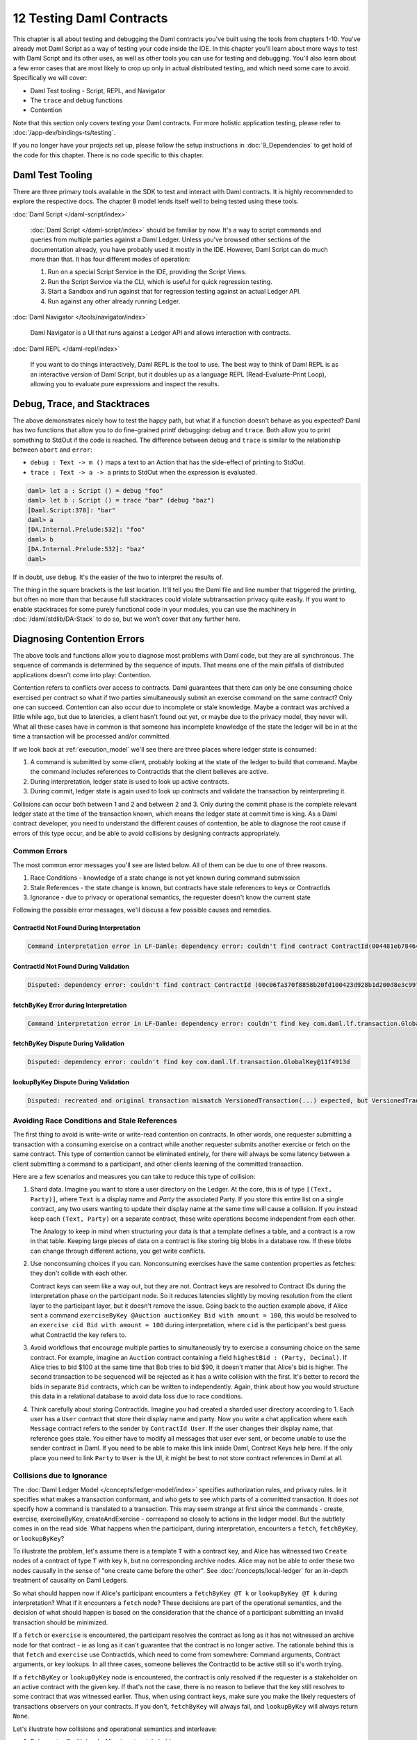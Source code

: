 .. Copyright (c) 2021 Digital Asset (Switzerland) GmbH and/or its affiliates. All rights reserved.
.. SPDX-License-Identifier: Apache-2.0

12 Testing Daml Contracts
=========================

This chapter is all about testing and debugging the Daml contracts you've built using the tools from chapters 1-10. You've already met Daml Script as a way of testing your code inside the IDE. In this chapter you'll learn about more ways to test with Daml Script and its other uses, as well as other tools you can use for testing and debugging. You'll also learn about a few error cases that are most likely to crop up only in actual distributed testing, and which need some care to avoid. Specifically we will cover:

- Daml Test tooling - Script, REPL, and Navigator
- The ``trace`` and ``debug`` functions
- Contention

Note that this section only covers testing your Daml contracts. For more holistic application testing, please refer to :doc:`/app-dev/bindings-ts/testing`.

If you no longer have your projects set up, please follow the setup instructions in :doc:`9_Dependencies` to get hold of the code for this chapter. There is no code specific to this chapter.

Daml Test Tooling
-----------------

There are three primary tools available in the SDK to test and interact with Daml contracts. It is highly recommended to explore the respective docs. The chapter 8 model lends itself well to being tested using these tools.

:doc:`Daml Script </daml-script/index>`

   :doc:`Daml Script </daml-script/index>` should be familiar by now. It's a way to script commands and queries from multiple parties against a Daml Ledger. Unless you've browsed other sections of the documentation already, you have probably used it mostly in the IDE. However, Daml Script can do much more than that. It has four different modes of operation:

   1. Run on a special Script Service in the IDE, providing the Script Views.
   2. Run the Script Service via the CLI, which is useful for quick regression testing.
   3. Start a Sandbox and run against that for regression testing against an actual Ledger API.
   4. Run against any other already running Ledger.

:doc:`Daml Navigator </tools/navigator/index>`

  Daml Navigator is a UI that runs against a Ledger API and allows interaction with contracts.

:doc:`Daml REPL </daml-repl/index>`

  If you want to do things interactively, Daml REPL is the tool to use. The best way to think of Daml REPL is as an interactive version of Daml Script, but it doubles up as a language REPL (Read-Evaluate-Print Loop), allowing you to evaluate pure expressions and inspect the results.

Debug, Trace, and Stacktraces
-----------------------------

The above demonstrates nicely how to test the happy path, but what if a function doesn't behave as you expected? Daml has two functions that allow you to do fine-grained printf debugging: ``debug`` and ``trace``. Both allow you to print something to StdOut if the code is reached. The difference between ``debug`` and ``trace`` is similar to the relationship between ``abort`` and ``error``:

- ``debug : Text -> m ()`` maps a text to an Action that has the side-effect of printing to StdOut.
- ``trace : Text -> a -> a`` prints to StdOut when the expression is evaluated.

.. code-block:: none

  daml> let a : Script () = debug "foo"
  daml> let b : Script () = trace "bar" (debug "baz")
  [Daml.Script:378]: "bar"
  daml> a
  [DA.Internal.Prelude:532]: "foo"
  daml> b
  [DA.Internal.Prelude:532]: "baz"
  daml>

If in doubt, use ``debug``. It's the easier of the two to interpret the results of.

The thing in the square brackets is the last location. It'll tell you the Daml file and line number that triggered the printing, but often no more than that because full stacktraces could violate subtransaction privacy quite easily. If you want to enable stacktraces for some purely functional code in your modules, you can use the machinery in :doc:`/daml/stdlib/DA-Stack` to do so, but we won't cover that any further here.

Diagnosing Contention Errors
----------------------------

The above tools and functions allow you to diagnose most problems with Daml code, but they are all synchronous. The sequence of commands is determined by the sequence of inputs. That means one of the main pitfalls of distributed applications doesn't come into play: Contention.

Contention refers to conflicts over access to contracts. Daml guarantees that there can only be one consuming choice exercised per contract so what if two parties simultaneously submit an exercise command on the same contract? Only one can succeed. Contention can also occur due to incomplete or stale knowledge. Maybe a contract was archived a little while ago, but due to latencies, a client hasn't found out yet, or maybe due to the privacy model, they never will. What all these cases have in common is that someone has incomplete knowledge of the state the ledger will be in at the time a transaction will be processed and/or committed.

If we look back at :ref:`execution_model` we'll see there are three places where ledger state is consumed:

1. A command is submitted by some client, probably looking at the state of the ledger to build that command. Maybe the command includes references to ContractIds that the client believes are active.
2. During interpretation, ledger state is used to look up active contracts.
3. During commit, ledger state is again used to look up contracts and validate the transaction by reinterpreting it.

Collisions can occur both between 1 and 2 and between 2 and 3. Only during the commit phase is the complete relevant ledger state at the time of the transaction known, which means the ledger state at commit time is king. As a Daml contract developer, you need to understand the different causes of contention, be able to diagnose the root cause if errors of this type occur, and be able to avoid collisions by designing contracts appropriately.

Common Errors
~~~~~~~~~~~~~

The most common error messages you'll see are listed below. All of them can be due to one of three reasons.

1. Race Conditions - knowledge of a state change is not yet known during command submission
2. Stale References - the state change is known, but contracts have stale references to keys or ContractIds
3. Ignorance - due to privacy or operational semantics, the requester doesn't know the current state

Following the possible error messages, we'll discuss a few possible causes and remedies.

ContractId Not Found During Interpretation
..........................................

.. code-block:: none

  Command interpretation error in LF-Damle: dependency error: couldn't find contract ContractId(004481eb78464f1ed3291b06504d5619db4f110df71cb5764717e1c4d3aa096b9f).

ContractId Not Found During Validation
......................................

.. code-block:: none

  Disputed: dependency error: couldn't find contract ContractId (00c06fa370f8858b20fd100423d928b1d200d8e3c9975600b9c038307ed6e25d6f).

fetchByKey Error during Interpretation
......................................

.. code-block:: none

  Command interpretation error in LF-Damle: dependency error: couldn't find key com.daml.lf.transaction.GlobalKey@11f4913d.

fetchByKey Dispute During Validation
....................................

.. code-block:: none

  Disputed: dependency error: couldn't find key com.daml.lf.transaction.GlobalKey@11f4913d

lookupByKey Dispute During Validation
......................................

.. code-block:: none

  Disputed: recreated and original transaction mismatch VersionedTransaction(...) expected, but VersionedTransaction(...) is recreated.

Avoiding Race Conditions and Stale References
~~~~~~~~~~~~~~~~~~~~~~~~~~~~~~~~~~~~~~~~~~~~~

The first thing to avoid is write-write or write-read contention on contracts. In other words, one requester submitting a transaction with a consuming exercise on a contract while another requester submits another exercise or fetch on the same contract. This type of contention cannot be eliminated entirely, for there will always be some latency between a client submitting a command to a participant, and other clients learning of the committed transaction.

Here are a few scenarios and measures you can take to reduce this type of collision:

1. Shard data. Imagine you want to store a user directory on the Ledger. At the core, this is of type ``[(Text, Party)]``, where ``Text`` is a display name and `Party` the associated Party. If you store this entire list on a single contract, any two users wanting to update their display name at the same time will cause a collision. If you instead keep each ``(Text, Party)`` on a separate contract, these write operations become independent from each other.

   The Analogy to keep in mind when structuring your data is that a template defines a table, and a contract is a row in that table. Keeping large pieces of data on a contract is like storing big blobs in a database row. If these blobs can change through different actions, you get write conflicts.
2. Use nonconsuming choices if you can. Nonconsuming exercises have the same contention properties as fetches: they don't collide with each other.

   Contract keys can seem like a way out, but they are not. Contract keys are resolved to Contract IDs during the interpretation phase on the participant node. So it reduces latencies slightly by moving resolution from the client layer to the participant layer, but it doesn't remove the issue. Going back to the auction example above, if Alice sent a command ``exerciseByKey @Auction auctionKey Bid with amount = 100``, this would be resolved to an ``exercise cid Bid with amount = 100`` during interpretation, where ``cid`` is the participant's best guess what ContractId the key refers to.
3. Avoid workflows that encourage multiple parties to simultaneously try to exercise a consuming choice on the same contract. For example, imagine an ``Auction`` contract containing a field ``highestBid : (Party, Decimal)``. If Alice tries to bid $100 at the same time that Bob tries to bid $90, it doesn't matter that Alice's bid is higher. The second transaction to be sequenced will be rejected as it has a write collision with the first. It's better to record the bids in separate ``Bid`` contracts, which can be written to independently. Again, think about how you would structure this data in a relational database to avoid data loss due to race conditions.
4. Think carefully about storing ContractIds. Imagine you had created a sharded user directory according to 1. Each user has a ``User`` contract that store their display name and party. Now you write a chat application where each ``Message`` contract refers to the sender by ``ContractId User``. If the user changes their display name, that reference goes stale. You either have to modify all messages that user ever sent, or become unable to use the sender contract in Daml. If you need to be able to make this link inside Daml, Contract Keys help here. If the only place you need to link ``Party`` to ``User`` is the UI, it might be best to not store contract references in Daml at all.

Collisions due to Ignorance
~~~~~~~~~~~~~~~~~~~~~~~~~~~

The :doc:`Daml Ledger Model </concepts/ledger-model/index>` specifies authorization rules, and privacy rules. Ie it specifies what makes a transaction conformant, and who gets to see which parts of a committed transaction. It does *not* specify how a command is translated to a transaction. This may seem strange at first since the commands - create, exercise, exerciseByKey, createAndExercise - correspond so closely to actions in the ledger model. But the subtlety comes in on the read side. What happens when the participant, during interpretation, encounters a ``fetch``, ``fetchByKey``, or ``lookupByKey``?

To illustrate the problem, let's assume there is a template ``T`` with a contract key, and Alice has witnessed two ``Create`` nodes of a contract of type ``T`` with key ``k``, but no corresponding archive nodes. Alice may not be able to order these two nodes causally in the sense of "one create came before the other". See :doc:`/concepts/local-ledger` for an in-depth treatment of causality on Daml Ledgers.

So what should happen now if Alice's participant encounters a ``fetchByKey @T k`` or ``lookupByKey @T k`` during interpretation? What if it encounters a ``fetch`` node? These decisions are part of the operational semantics, and the decision of what should happen is based on the consideration that the chance of a participant submitting an invalid transaction should be minimized.

If a ``fetch`` or ``exercise`` is encountered, the participant resolves the contract as long as it has not witnessed an archive node for that contract - ie as long as it can't guarantee that the contract is no longer active. The rationale behind this is that ``fetch`` and ``exercise`` use ContractIds, which need to come from somewhere: Command arguments, Contract arguments, or key lookups. In all three cases, someone believes the ContractId to be active still so it's worth trying.

If a ``fetchByKey`` or ``lookupByKey`` node is encountered, the contract is only resolved if the requester is a stakeholder on an active contract with the given key. If that's not the case, there is no reason to believe that the key still resolves to some contract that was witnessed earlier. Thus, when using contract keys, make sure you make the likely requesters of transactions observers on your contracts. If you don't, ``fetchByKey`` will always fail, and ``lookupByKey`` will always return ``None``.

Let's illustrate how collisions and operational semantics and interleave:

1. Bob creates ``T`` with key ``k``. Alice is not a stakeholder.
2. Alice submits a command resulting in well-authorized ``lookupByKey @T k`` during interpretation. Even if Alice witnessed 1, this will resolve to a ``None`` as Alice is not a stakeholder. This transaction is invalid at the time of interpretation, but Alice doesn't know that.
3. Bob submits an ``exerciseByKey @T k Archive``.
4. Depending on which of the transactions from 2 and 3 gets sequenced first, either just 3, or both 2 and 3 get committed. If 3 is committed before 2, 2 becomes valid while in transit.

As you can see, the behavior of ``fetch``, ``fetchByKey`` and ``lookupByKey`` at interpretation time depend on what information is available to the requester at that time. That's something to keep in mind when writing Daml contracts, and something to think about when encountering frequent "Disputed" errors.

Next up
-------

You've reached the end of the Introduction to Daml. Congratulations. If you think you understand all this material, you could test yourself by getting Daml certified at `https://academy.daml.com <https://academy.daml.com>`__. Or put your skills to good use by developing a Daml application. There are plenty of examples to inspire you on the `Examples <https://daml.com/examples>`_ page.
